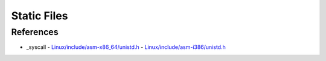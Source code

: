 Static Files
============


References
----------

- _syscall
  - `Linux/include/asm-x86_64/unistd.h <http://lxr.free-electrons.com/source/include/asm-x86_64/unistd.h?v=2.4.37>`_
  - `Linux/include/asm-i386/unistd.h <http://lxr.free-electrons.com/source/include/asm-i386/unistd.h?v=2.4.37>`_

